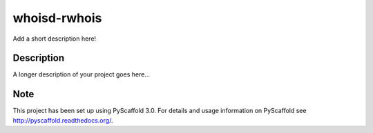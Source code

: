 =============
whoisd-rwhois
=============


Add a short description here!


Description
===========

A longer description of your project goes here...


Note
====

This project has been set up using PyScaffold 3.0. For details and usage
information on PyScaffold see http://pyscaffold.readthedocs.org/.
